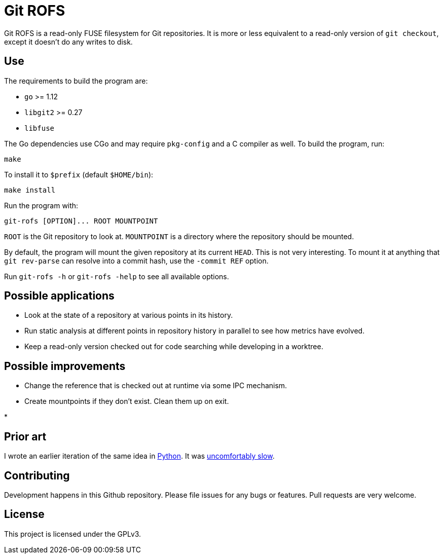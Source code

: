 = Git ROFS

Git ROFS is a read-only FUSE filesystem for Git repositories. It is more
or less equivalent to a read-only version of `git checkout`, except it
doesn't do any writes to disk.

== Use

The requirements to build the program are:

* `go` >= 1.12
* `libgit2` >= 0.27
* `libfuse`

The Go dependencies use CGo and may require `pkg-config` and a C compiler
as well. To build the program, run:

[source,bash]
----
make
----

To install it to `$prefix` (default `$HOME/bin`):

[source,bash]
----
make install
----

Run the program with:

[source,bash]
----
git-rofs [OPTION]... ROOT MOUNTPOINT
----

`ROOT` is the Git repository to look at. `MOUNTPOINT` is a directory
where the repository should be mounted.

By default, the program will mount the given repository at its current
`HEAD`. This is not very interesting. To mount it at anything that `git
rev-parse` can resolve into a commit hash, use the `-commit REF` option.

Run `git-rofs -h` or `git-rofs -help` to see all available options.

== Possible applications

* Look at the state of a repository at various points in its history.

* Run static analysis at different points in repository history in
parallel to see how metrics have evolved.

* Keep a read-only version checked out for code searching while developing
in a worktree.

== Possible improvements

* Change the reference that is checked out at runtime via some IPC mechanism.

* Create mountpoints if they don't exist. Clean them up on exit.

*

== Prior art

I wrote an earlier iteration of the same idea in https://github.com/gunnihinn/gitsplorer[Python].
It was https://magnusson.io/post/gitsplorer/[uncomfortably slow].

== Contributing

Development happens in this Github repository. Please file issues for
any bugs or features. Pull requests are very welcome.

== License

This project is licensed under the GPLv3.
